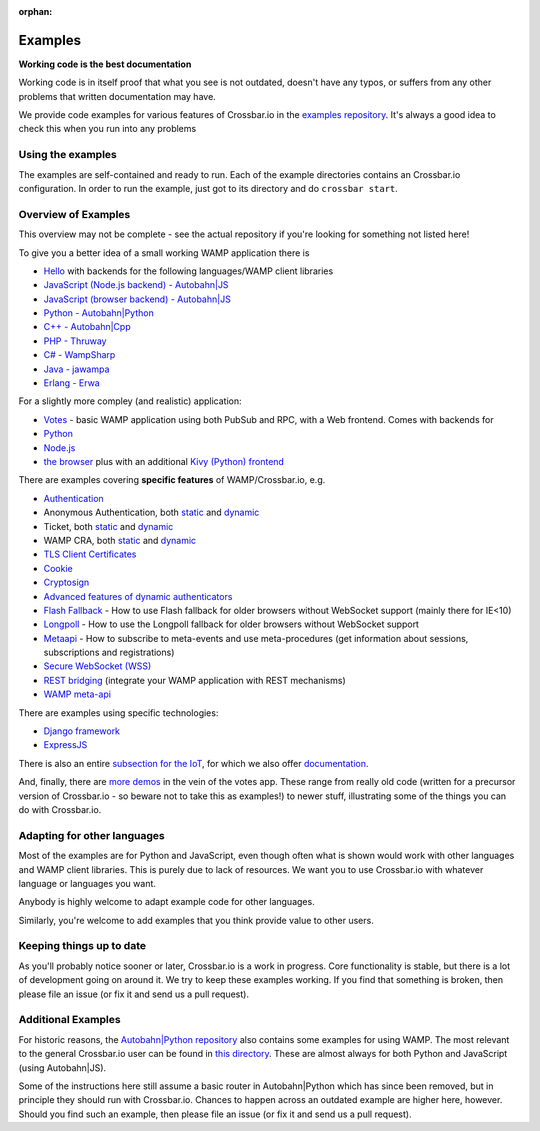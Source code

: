 :orphan:


Examples
========

**Working code is the best documentation**

Working code is in itself proof that what you see is not outdated,
doesn't have any typos, or suffers from any other problems that written
documentation may have.

We provide code examples for various features of Crossbar.io in the
`examples
repository <https://github.com/crossbario/crossbarexamples>`__. It's
always a good idea to check this when you run into any problems

Using the examples
------------------

The examples are self-contained and ready to run. Each of the example
directories contains an Crossbar.io configuration. In order to run the
example, just got to its directory and do ``crossbar start``.

Overview of Examples
--------------------

This overview may not be complete - see the actual repository if you're
looking for something not listed here!

To give you a better idea of a small working WAMP application there is

-  `Hello <https://github.com/crossbario/crossbarexamples/tree/master/hello>`__
   with backends for the following languages/WAMP client libraries
-  `JavaScript (Node.js backend) -
   Autobahn\|JS <https://github.com/crossbario/crossbarexamples/tree/master/hello/nodejs>`__
-  `JavaScript (browser backend) -
   Autobahn\|JS <https://github.com/crossbario/crossbarexamples/tree/master/hello/browser>`__
-  `Python -
   Autobahn\|Python <https://github.com/crossbario/crossbarexamples/tree/master/hello/python>`__
-  `C++ -
   Autobahn\|Cpp <https://github.com/crossbario/crossbarexamples/tree/master/hello/cpp>`__
-  `PHP -
   Thruway <https://github.com/crossbario/crossbarexamples/tree/master/hello/php>`__
-  `C# -
   WampSharp <https://github.com/crossbario/crossbarexamples/tree/master/hello/csharp>`__
-  `Java -
   jawampa <https://github.com/crossbario/crossbarexamples/tree/master/hello/java>`__
-  `Erlang -
   Erwa <https://github.com/crossbario/crossbarexamples/tree/master/hello/erlang>`__

For a slightly more compley (and realistic) application:

-  `Votes <https://github.com/crossbario/crossbarexamples/tree/master/demos/votes>`__
   - basic WAMP application using both PubSub and RPC, with a Web
   frontend. Comes with backends for
-  `Python <https://github.com/crossbario/crossbarexamples/tree/master/demos/votes/python>`__
-  `Node.js <https://github.com/crossbario/crossbarexamples/tree/master/demos/votes/nodejs>`__
-  `the
   browser <https://github.com/crossbario/crossbarexamples/tree/master/demos/votes/browser>`__
   plus with an additional `Kivy (Python)
   frontend <https://github.com/crossbario/crossbarexamples/tree/master/demos/votes/kivy>`__

There are examples covering **specific features** of WAMP/Crossbar.io,
e.g.

-  `Authentication <https://github.com/crossbario/crossbarexamples/tree/master/authentication>`__
-  Anonymous Authentication, both
   `static <https://github.com/crossbario/crossbarexamples/tree/master/authentication/anonymous/static>`__
   and
   `dynamic <https://github.com/crossbario/crossbarexamples/tree/master/authentication/anonymous/dynamic>`__
-  Ticket, both
   `static <https://github.com/crossbario/crossbarexamples/tree/master/authentication/ticket/static>`__
   and
   `dynamic <https://github.com/crossbario/crossbarexamples/tree/master/authentication/ticket/dynamic>`__
-  WAMP CRA, both
   `static <https://github.com/crossbario/crossbarexamples/tree/master/authentication/wampcra/static>`__
   and
   `dynamic <https://github.com/crossbario/crossbarexamples/tree/master/authentication/wampcra/dynamic>`__
-  `TLS Client
   Certificates <https://github.com/crossbario/crossbarexamples/tree/master/authentication/tls>`__
-  `Cookie <https://github.com/crossbario/crossbarexamples/tree/master/authentication/cookie>`__
-  `Cryptosign <https://github.com/crossbario/crossbarexamples/tree/master/authentication/cryptosign>`__
-  `Advanced features of dynamic
   authenticators <https://github.com/crossbario/crossbarexamples/tree/master/authentication/advanced>`__
-  `Flash
   Fallback <https://github.com/crossbario/crossbarexamples/tree/master/flash>`__
   - How to use Flash fallback for older browsers without WebSocket
   support (mainly there for IE<10)
-  `Longpoll <https://github.com/crossbario/crossbarexamples/tree/master/longpoll>`__
   - How to use the Longpoll fallback for older browsers without
   WebSocket support
-  `Metaapi <https://github.com/crossbario/crossbarexamples/tree/master/metaapi>`__
   - How to subscribe to meta-events and use meta-procedures (get
   information about sessions, subscriptions and registrations)
-  `Secure WebSocket
   (WSS) <https://github.com/crossbario/crossbarexamples/tree/master/wss/python>`__
-  `REST
   bridging <https://github.com/crossbario/crossbarexamples/tree/master/rest>`__
   (integrate your WAMP application with REST mechanisms)
-  `WAMP
   meta-api <https://github.com/crossbario/crossbarexamples/tree/master/metaapi>`__

There are examples using specific technologies:

-  `Django
   framework <https://github.com/crossbario/crossbarexamples/tree/master/django/realtimemonitor>`__
-  `ExpressJS <https://github.com/crossbario/crossbarexamples/tree/master/expressjs>`__

There is also an entire `subsection for the
IoT <https://github.com/crossbario/crossbarexamples/tree/master/iotcookbook>`__,
for which we also offer
`documentation <http://crossbario.com/iotcookbook/>`__.

And, finally, there are `more
demos <https://github.com/crossbario/crossbarexamples/tree/master/demos>`__
in the vein of the votes app. These range from really old code (written
for a precursor version of Crossbar.io - so beware not to take this as
examples!) to newer stuff, illustrating some of the things you can do
with Crossbar.io.

Adapting for other languages
----------------------------

Most of the examples are for Python and JavaScript, even though often
what is shown would work with other languages and WAMP client libraries.
This is purely due to lack of resources. We want you to use Crossbar.io
with whatever language or languages you want.

Anybody is highly welcome to adapt example code for other languages.

Similarly, you're welcome to add examples that you think provide value
to other users.

Keeping things up to date
-------------------------

As you'll probably notice sooner or later, Crossbar.io is a work in
progress. Core functionality is stable, but there is a lot of
development going on around it. We try to keep these examples working.
If you find that something is broken, then please file an issue (or fix
it and send us a pull request).

Additional Examples
-------------------

For historic reasons, the `Autobahn\|Python
repository <https://github.com/crossbario/autobahn-python>`__ also
contains some examples for using WAMP. The most relevant to the general
Crossbar.io user can be found in `this
directory <https://github.com/tavendo/AutobahnPython/tree/master/examples/twisted/wamp>`__.
These are almost always for both Python and JavaScript (using
Autobahn\|JS).

Some of the instructions here still assume a basic router in
Autobahn\|Python which has since been removed, but in principle they
should run with Crossbar.io. Chances to happen across an outdated
example are higher here, however. Should you find such an example, then
please file an issue (or fix it and send us a pull request).
